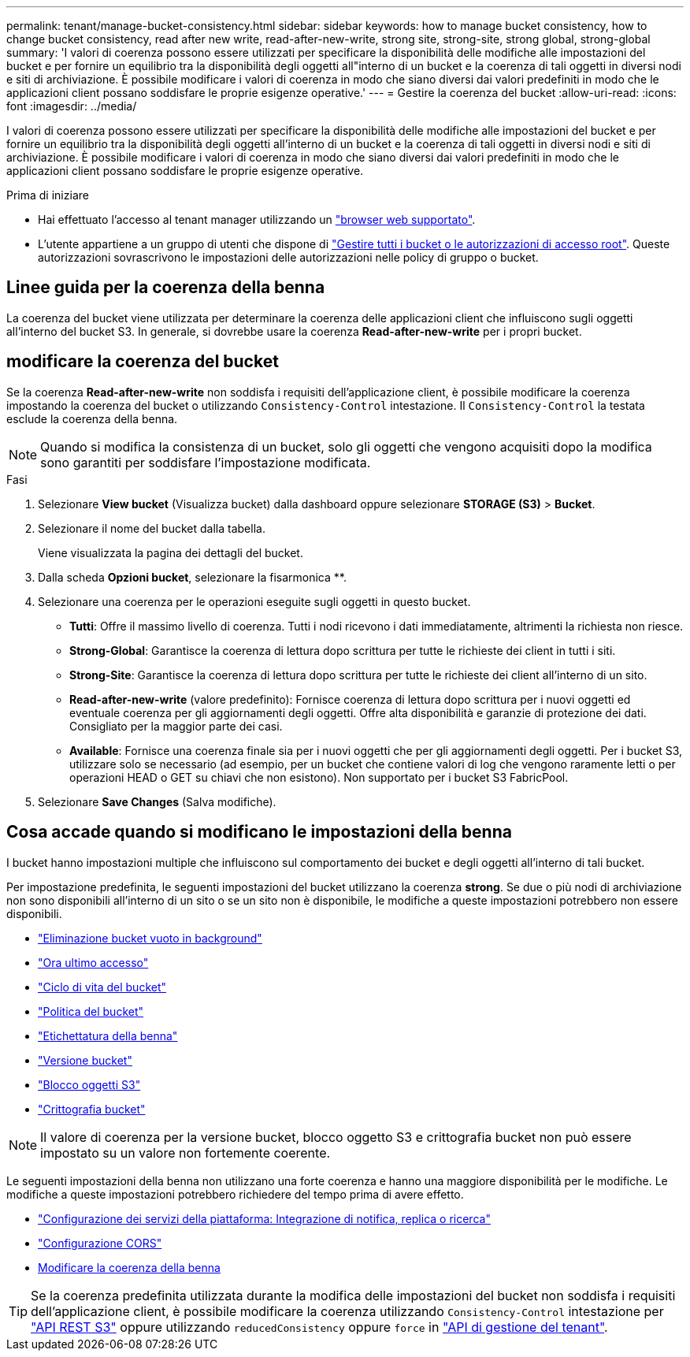 ---
permalink: tenant/manage-bucket-consistency.html 
sidebar: sidebar 
keywords: how to manage bucket consistency, how to change bucket consistency, read after new write, read-after-new-write, strong site, strong-site, strong global, strong-global 
summary: 'I valori di coerenza possono essere utilizzati per specificare la disponibilità delle modifiche alle impostazioni del bucket e per fornire un equilibrio tra la disponibilità degli oggetti all"interno di un bucket e la coerenza di tali oggetti in diversi nodi e siti di archiviazione. È possibile modificare i valori di coerenza in modo che siano diversi dai valori predefiniti in modo che le applicazioni client possano soddisfare le proprie esigenze operative.' 
---
= Gestire la coerenza del bucket
:allow-uri-read: 
:icons: font
:imagesdir: ../media/


[role="lead"]
I valori di coerenza possono essere utilizzati per specificare la disponibilità delle modifiche alle impostazioni del bucket e per fornire un equilibrio tra la disponibilità degli oggetti all'interno di un bucket e la coerenza di tali oggetti in diversi nodi e siti di archiviazione. È possibile modificare i valori di coerenza in modo che siano diversi dai valori predefiniti in modo che le applicazioni client possano soddisfare le proprie esigenze operative.

.Prima di iniziare
* Hai effettuato l'accesso al tenant manager utilizzando un link:../admin/web-browser-requirements.html["browser web supportato"].
* L'utente appartiene a un gruppo di utenti che dispone di link:tenant-management-permissions.html["Gestire tutti i bucket o le autorizzazioni di accesso root"]. Queste autorizzazioni sovrascrivono le impostazioni delle autorizzazioni nelle policy di gruppo o bucket.




== Linee guida per la coerenza della benna

La coerenza del bucket viene utilizzata per determinare la coerenza delle applicazioni client che influiscono sugli oggetti all'interno del bucket S3. In generale, si dovrebbe usare la coerenza *Read-after-new-write* per i propri bucket.



== [[change-bucket-Consistency]]modificare la coerenza del bucket

Se la coerenza *Read-after-new-write* non soddisfa i requisiti dell'applicazione client, è possibile modificare la coerenza impostando la coerenza del bucket o utilizzando `Consistency-Control` intestazione. Il `Consistency-Control` la testata esclude la coerenza della benna.


NOTE: Quando si modifica la consistenza di un bucket, solo gli oggetti che vengono acquisiti dopo la modifica sono garantiti per soddisfare l'impostazione modificata.

.Fasi
. Selezionare *View bucket* (Visualizza bucket) dalla dashboard oppure selezionare *STORAGE (S3)* > *Bucket*.
. Selezionare il nome del bucket dalla tabella.
+
Viene visualizzata la pagina dei dettagli del bucket.

. Dalla scheda *Opzioni bucket*, selezionare la fisarmonica **.
. Selezionare una coerenza per le operazioni eseguite sugli oggetti in questo bucket.
+
** *Tutti*: Offre il massimo livello di coerenza. Tutti i nodi ricevono i dati immediatamente, altrimenti la richiesta non riesce.
** *Strong-Global*: Garantisce la coerenza di lettura dopo scrittura per tutte le richieste dei client in tutti i siti.
** *Strong-Site*: Garantisce la coerenza di lettura dopo scrittura per tutte le richieste dei client all'interno di un sito.
** *Read-after-new-write* (valore predefinito): Fornisce coerenza di lettura dopo scrittura per i nuovi oggetti ed eventuale coerenza per gli aggiornamenti degli oggetti. Offre alta disponibilità e garanzie di protezione dei dati. Consigliato per la maggior parte dei casi.
** *Available*: Fornisce una coerenza finale sia per i nuovi oggetti che per gli aggiornamenti degli oggetti. Per i bucket S3, utilizzare solo se necessario (ad esempio, per un bucket che contiene valori di log che vengono raramente letti o per operazioni HEAD o GET su chiavi che non esistono). Non supportato per i bucket S3 FabricPool.


. Selezionare *Save Changes* (Salva modifiche).




== Cosa accade quando si modificano le impostazioni della benna

I bucket hanno impostazioni multiple che influiscono sul comportamento dei bucket e degli oggetti all'interno di tali bucket.

Per impostazione predefinita, le seguenti impostazioni del bucket utilizzano la coerenza *strong*. Se due o più nodi di archiviazione non sono disponibili all'interno di un sito o se un sito non è disponibile, le modifiche a queste impostazioni potrebbero non essere disponibili.

* link:deleting-s3-bucket-objects.html["Eliminazione bucket vuoto in background"]
* link:enabling-or-disabling-last-access-time-updates.html["Ora ultimo accesso"]
* link:../s3/create-s3-lifecycle-configuration.html["Ciclo di vita del bucket"]
* link:../s3/bucket-and-group-access-policies.html["Politica del bucket"]
* link:../s3/operations-on-buckets.html["Etichettatura della benna"]
* link:changing-bucket-versioning.html["Versione bucket"]
* link:using-s3-object-lock.html["Blocco oggetti S3"]
* link:../admin/reviewing-storagegrid-encryption-methods.html#bucket-encryption-table["Crittografia bucket"]



NOTE: Il valore di coerenza per la versione bucket, blocco oggetto S3 e crittografia bucket non può essere impostato su un valore non fortemente coerente.

Le seguenti impostazioni della benna non utilizzano una forte coerenza e hanno una maggiore disponibilità per le modifiche. Le modifiche a queste impostazioni potrebbero richiedere del tempo prima di avere effetto.

* link:what-platform-services-are.html["Configurazione dei servizi della piattaforma: Integrazione di notifica, replica o ricerca"]
* link:configuring-cross-origin-resource-sharing-cors.html["Configurazione CORS"]
* <<change-bucket-consistency,Modificare la coerenza della benna>>



TIP: Se la coerenza predefinita utilizzata durante la modifica delle impostazioni del bucket non soddisfa i requisiti dell'applicazione client, è possibile modificare la coerenza utilizzando `Consistency-Control` intestazione per link:../s3/put-bucket-consistency-request.html["API REST S3"] oppure utilizzando `reducedConsistency` oppure `force` in link:understanding-tenant-management-api.html["API di gestione del tenant"].
